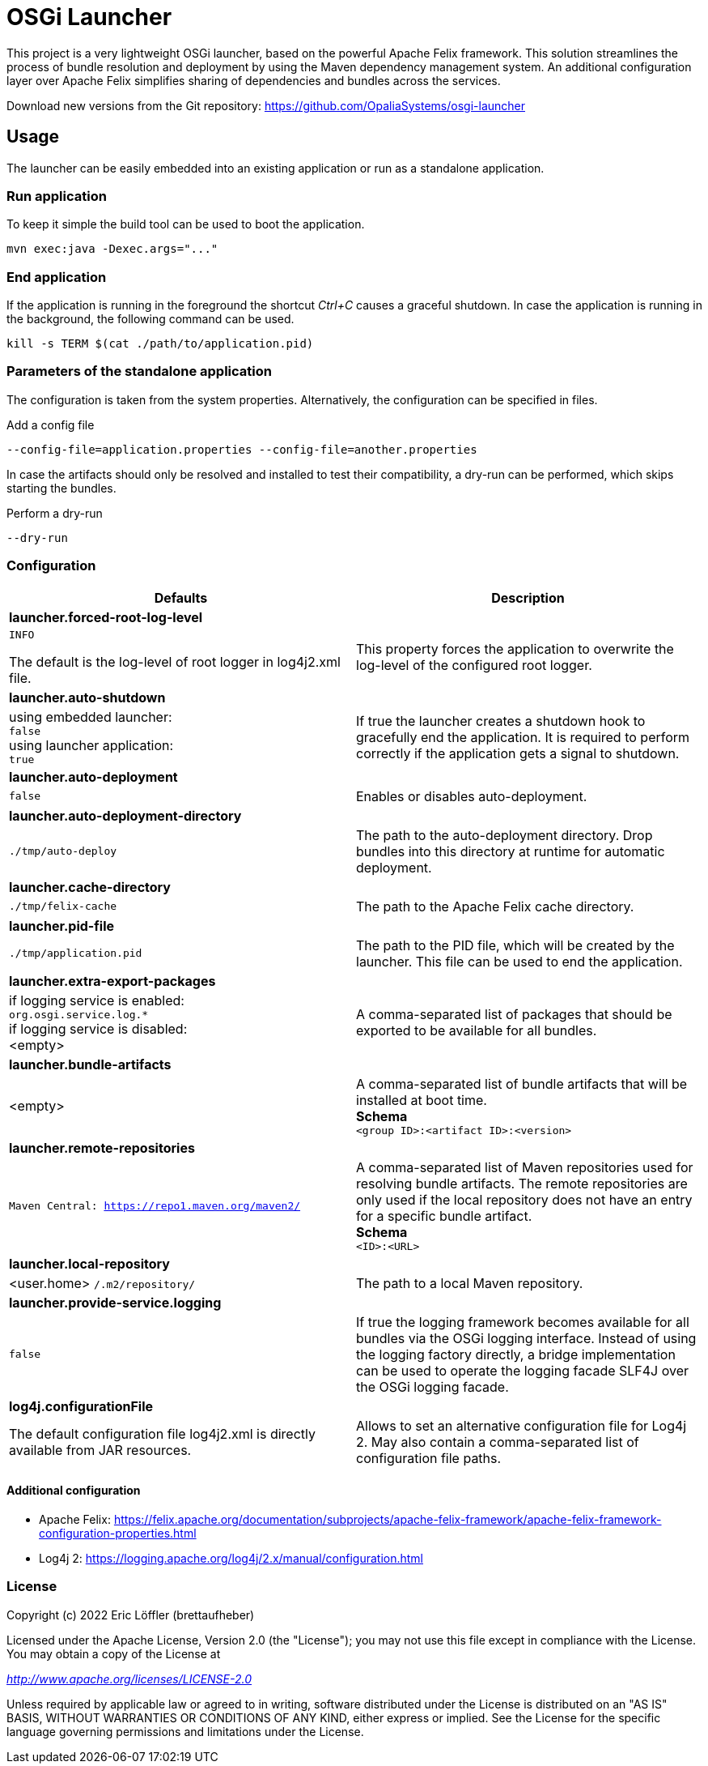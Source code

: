 = OSGi Launcher

This project is a very lightweight OSGi launcher, based on the powerful Apache Felix framework.
This solution streamlines the process of bundle resolution and deployment by using the Maven dependency management system.
An additional configuration layer over Apache Felix simplifies sharing of dependencies and bundles across the services.

Download new versions from the Git repository: https://github.com/OpaliaSystems/osgi-launcher

== Usage

The launcher can be easily embedded into an existing application or run as a standalone application.

=== Run application

To keep it simple the build tool can be used to boot the application.

----
mvn exec:java -Dexec.args="..."
----

=== End application

If the application is running in the foreground the shortcut _Ctrl+C_ causes a graceful shutdown.
In case the application is running in the background, the following command can be used.

----
kill -s TERM $(cat ./path/to/application.pid)
----

=== Parameters of the standalone application

The configuration is taken from the system properties.
Alternatively, the configuration can be specified in files.

.Add a config file
----
--config-file=application.properties --config-file=another.properties
----

In case the artifacts should only be resolved and installed to test their compatibility, a dry-run can be performed, which skips starting the bundles.

.Perform a dry-run
----
--dry-run
----

=== Configuration

[cols="1,1",options="header"]
|===
|Defaults
|Description

2+|*launcher.forced-root-log-level*
|`INFO`

The default is the log-level of root logger in log4j2.xml file.
|This property forces the application to overwrite the log-level of the configured root logger.

2+|*launcher.auto-shutdown*
|using embedded launcher: +
`false` +
using launcher application: +
`true`
|If true the launcher creates a shutdown hook to gracefully end the application. It is required to perform correctly if the application gets a signal to shutdown.

2+|*launcher.auto-deployment*
|`false`
|Enables or disables auto-deployment.

2+|*launcher.auto-deployment-directory*
|`./tmp/auto-deploy`
|The path to the auto-deployment directory. Drop bundles into this directory at runtime for automatic deployment.

2+|*launcher.cache-directory*
|`./tmp/felix-cache`
|The path to the Apache Felix cache directory.

2+|*launcher.pid-file*
|`./tmp/application.pid`
|The path to the PID file, which will be created by the launcher. This file can be used to end the application.

2+|*launcher.extra-export-packages*
|if logging service is enabled: +
`org.osgi.service.log.&ast;` +
if logging service is disabled: +
<empty>
|A comma-separated list of packages that should be exported to be available for all bundles.

2+|*launcher.bundle-artifacts*
|<empty>
|A comma-separated list of bundle artifacts that will be installed at boot time. +
*Schema* +
`<group ID>:<artifact ID>:<version>`

2+|*launcher.remote-repositories*
|`Maven Central: https://repo1.maven.org/maven2/`
|A comma-separated list of Maven repositories used for resolving bundle artifacts. The remote repositories are only used if the local repository does not have an entry for a specific bundle artifact. +
*Schema* +
`<ID>:<URL>`

2+|*launcher.local-repository*
|<user.home> `/.m2/repository/`
|The path to a local Maven repository.

2+|*launcher.provide-service.logging*
|`false`
|If true the logging framework becomes available for all bundles via the OSGi logging interface. Instead of using the logging factory directly, a bridge implementation can be used to operate the logging facade SLF4J over the OSGi logging facade.

2+|*log4j.configurationFile*
|The default configuration file log4j2.xml is directly available from JAR resources.
|Allows to set an alternative configuration file for Log4j 2. May also contain a comma-separated list of configuration file paths.
|===

==== Additional configuration

* Apache Felix: https://felix.apache.org/documentation/subprojects/apache-felix-framework/apache-felix-framework-configuration-properties.html
* Log4j 2: https://logging.apache.org/log4j/2.x/manual/configuration.html

=== License

Copyright (c) 2022 Eric Löffler (brettaufheber)

Licensed under the Apache License, Version 2.0 (the "License"); you may not use this file except in compliance with the License.
You may obtain a copy of the License at

_http://www.apache.org/licenses/LICENSE-2.0_

Unless required by applicable law or agreed to in writing, software distributed under the License is distributed on an "AS IS" BASIS, WITHOUT WARRANTIES OR CONDITIONS OF ANY KIND, either express or implied.
See the License for the specific language governing permissions and limitations under the License.
